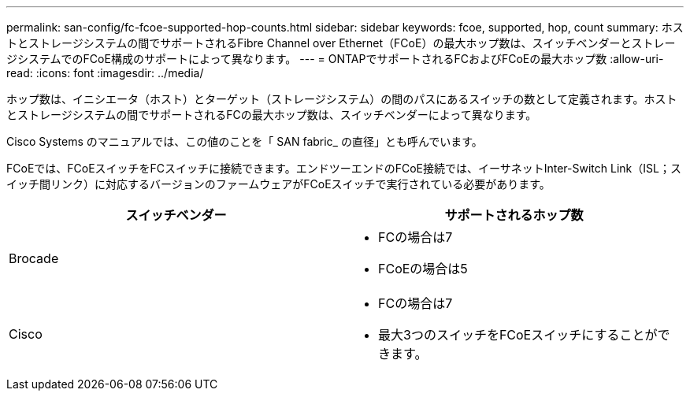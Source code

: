 ---
permalink: san-config/fc-fcoe-supported-hop-counts.html 
sidebar: sidebar 
keywords: fcoe, supported, hop, count 
summary: ホストとストレージシステムの間でサポートされるFibre Channel over Ethernet（FCoE）の最大ホップ数は、スイッチベンダーとストレージシステムでのFCoE構成のサポートによって異なります。 
---
= ONTAPでサポートされるFCおよびFCoEの最大ホップ数
:allow-uri-read: 
:icons: font
:imagesdir: ../media/


[role="lead"]
ホップ数は、イニシエータ（ホスト）とターゲット（ストレージシステム）の間のパスにあるスイッチの数として定義されます。ホストとストレージシステムの間でサポートされるFCの最大ホップ数は、スイッチベンダーによって異なります。

Cisco Systems のマニュアルでは、この値のことを「 SAN fabric_ の直径」とも呼んでいます。

FCoEでは、FCoEスイッチをFCスイッチに接続できます。エンドツーエンドのFCoE接続では、イーサネットInter-Switch Link（ISL；スイッチ間リンク）に対応するバージョンのファームウェアがFCoEスイッチで実行されている必要があります。

[cols="2*"]
|===
| スイッチベンダー | サポートされるホップ数 


 a| 
Brocade
 a| 
* FCの場合は7
* FCoEの場合は5




 a| 
Cisco
 a| 
* FCの場合は7
* 最大3つのスイッチをFCoEスイッチにすることができます。


|===